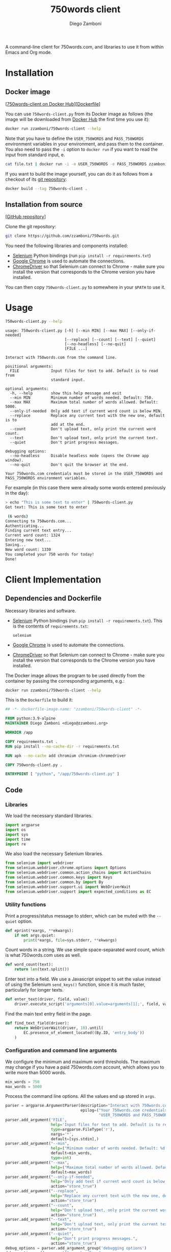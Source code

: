 #+title: 750words client
#+author: Diego Zamboni
#+email: diego@zzamboni.org

A command-line client for 750words.com, and libraries to use it from within Emacs and Org mode.

* Table of Contents :TOC_3:noexport:
- [[#installation][Installation]]
  - [[#docker-image][Docker image]]
  - [[#installation-from-source][Installation from source]]
- [[#usage][Usage]]
- [[#client-implementation][Client Implementation]]
  - [[#dependencies-and-dockerfile][Dependencies and Dockerfile]]
  - [[#code][Code]]
    - [[#libraries][Libraries]]
    - [[#utility-functions][Utility functions]]
    - [[#configuration-and-command-line-arguments][Configuration and command line arguments]]
    - [[#read-new-text][Read new text]]
    - [[#start-up-chrome-using-selenium-and-connect-to-750wordscom][Start up Chrome using Selenium and connect to 750words.com]]
    - [[#authenticate][Authenticate]]
    - [[#do-the-work][Do the work]]
    - [[#finish][Finish]]
- [[#emacs-support][Emacs support]]
  - [[#emacs-integration][Emacs integration]]
    - [[#installation-1][Installation]]
    - [[#usage-1][Usage]]
  - [[#750words-library-implementation][=750words= library implementation]]
    - [[#file-header-required-by-melpa][File header (required by MELPA)]]
    - [[#libraries-and-configuration][Libraries and configuration]]
    - [[#authentication][Authentication]]
    - [[#posting-text-to-750wordscom][Posting text to 750words.com]]
  - [[#ox-750words-org-exporter][=ox-750words= Org exporter]]
    - [[#file-header-required-by-melpa-1][File header (required by MELPA)]]
    - [[#define-the-new-exporter][Define the new exporter]]
    - [[#export-text-to-750wordscom][Export text to 750words.com]]

* Installation
:PROPERTIES:
:CUSTOM_ID: installation
:END:

** Docker image
:PROPERTIES:
:CUSTOM_ID: docker-image
:END:

[[[https://hub.docker.com/r/zzamboni/750words-client][750words-client on Docker Hub]]][[[https://github.com/zzamboni/750words-client/blob/main/Dockerfile][Dockerfile]]]

You can use =750words-client.py= from its Docker image as follows (the image will be downloaded from [[https://hub.docker.com/r/zzamboni/750words-client][Docker Hub]] the first time you use it):

#+begin_src bash
docker run zzamboni/750words-client --help
#+end_src

Note that you have to define the =USER_750WORDS= and =PASS_750WORDS= environment variables in your environment, and pass them to the container. You also need to pass the =-i= option to =docker run= if you want to read the input from standard input, e.

#+begin_src bash
cat file.txt | docker run -i -e USER_750WORDS -e PASS_750WORDS zzamboni/750words-client
#+end_src

If you want to build the image yourself, you can do it as follows from a checkout of its [[https://github.com/zzamboni/750words-client][git repository]]:

#+begin_src bash
docker build --tag 750words-client .
#+end_src

** Installation from source
:PROPERTIES:
:CUSTOM_ID: installation-from-source
:END:

[[[https://github.com/zzamboni/750words-client][GitHub repository]]]

Clone the git repository:

#+begin_src bash
git clone https://github.com/zzamboni/750words.git
#+end_src

You need the following libraries and components installed:

- [[https://selenium-python.readthedocs.io/][Selenium]] Python bindings (run =pip install -r requirements.txt=)
- [[https://www.google.com/chrome/][Google Chrome]] is used to automate the connections.
- [[https://chromedriver.chromium.org/][ChromeDriver]] so that Selenium can connect to Chrome - make sure you install the version that corresponds to the Chrome version you have installed.

You can then copy =750words-client.py= to somewhere in your =$PATH= to use it.

* Usage
:PROPERTIES:
:CUSTOM_ID: usage
:END:

#+begin_src bash :results output :exports both
750words-client.py --help
#+end_src

#+RESULTS:
#+begin_example
usage: 750words-client.py [-h] [--min MIN] [--max MAX] [--only-if-needed]
                          [--replace] [--count] [--text] [--quiet]
                          [--no-headless] [--no-quit]
                          [FILE ...]

Interact with 750words.com from the command line.

positional arguments:
  FILE              Input files for text to add. Default is to read from
                    standard input.

optional arguments:
  -h, --help        show this help message and exit
  --min MIN         Minimum number of words needed. Default: 750.
  --max MAX         Maximum total number of words allowed. Default: 5000.
  --only-if-needed  Only add text if current word count is below MIN.
  --replace         Replace any current text with the new one, default is to
                    add at the end.
  --count           Don't upload text, only print the current word count.
  --text            Don't upload text, only print the current text.
  --quiet           Don't print progress messages.

debugging options:
  --no-headless     Disable headless mode (opens the Chrome app window).
  --no-quit         Don't quit the browser at the end.

Your 750words.com credentials must be stored in the USER_750WORDS and
PASS_750WORDS environment variables.
#+end_example

For example (in this case there were already some words entered previously in the day):

#+begin_src bash
> echo "This is some text to enter" | 750words-client.py
Got text: This is some text to enter

 (6 words)
Connecting to 750words.com...
Authenticating...
Finding current text entry...
Current word count: 1324
Entering new text...
Saving...
New word count: 1330
You completed your 750 words for today!
Done!
#+end_src

* Client Implementation
:PROPERTIES:
:CUSTOM_ID: client-implementation
:END:
** Dependencies and Dockerfile
   :PROPERTIES:
   :CUSTOM_ID: dependencies-and-dockerfile
   :END:

Necessary libraries and software.

- [[https://selenium-python.readthedocs.io/][Selenium]] Python bindings (run =pip install -r requirements.txt=). This is the contents of =requirements.txt=:
  #+begin_src text :tangle requirements.txt
selenium
  #+end_src
- [[https://www.google.com/chrome/][Google Chrome]] is used to automate the connections.
- [[https://chromedriver.chromium.org/][ChromeDriver]] so that Selenium can connect to Chrome - make sure you install the version that corresponds to the Chrome version you have installed.

The Docker image allows the program to be used directly from the container by passing the corresponding arguments, e.g.:
#+begin_src bash
docker run zzamboni/750words-client --help
#+end_src

This is the =Dockerfile= to build it:

#+begin_src dockerfile :tangle Dockerfile
## -*- dockerfile-image-name: "zzamboni/750words-client" -*-

FROM python:3.9-alpine
MAINTAINER Diego Zamboni <diego@zzamboni.org>

WORKDIR /app

COPY requirements.txt .
RUN pip install --no-cache-dir -r requirements.txt

RUN apk --no-cache add chromium chromium-chromedriver

COPY 750words-client.py .

ENTRYPOINT [ "python", "/app/750words-client.py" ]
#+end_src

** Code
:PROPERTIES:
:header-args:python: :tangle (concat (file-name-sans-extension (buffer-file-name)) ".py") :shebang "#!/usr/bin/env python3"
:header-args: :mkdirp yes :comments no
:END:

*** Libraries

We load the necessary standard libraries.

#+begin_src python
import argparse
import os
import sys
import time
import re
#+end_src

We also load the necessary Selenium libraries.

#+begin_src python
from selenium import webdriver
from selenium.webdriver.chrome.options import Options
from selenium.webdriver.common.action_chains import ActionChains
from selenium.webdriver.common.keys import Keys
from selenium.webdriver.common.by import By
from selenium.webdriver.support.ui import WebDriverWait
from selenium.webdriver.support import expected_conditions as EC
#+end_src

*** Utility functions

Print a progress/status message to stderr, which can be muted with the =--quiet= option.

#+begin_src python
def eprint(*eargs, **ekwargs):
    if not args.quiet:
        print(*eargs, file=sys.stderr, **ekwargs)
#+end_src

Count words in a string. We use simple space-separated word count, which is what 750words.com uses as well.

#+begin_src python
def word_count(text):
    return len(text.split())
#+end_src

Enter text into a field. We use a Javascript snippet to set the value instead of using the Selenium =send_keys()= function, since it is much faster, particularly for longer texts.

#+begin_src python
def enter_text(driver, field, value):
    driver.execute_script('arguments[0].value=arguments[1];', field, value)
#+end_src

Find the main text entry field in the page.

#+begin_src python
def find_text_field(driver):
    return WebDriverWait(driver, 10).until(
        EC.presence_of_element_located((By.ID, 'entry_body'))
    )
#+end_src
*** Configuration and command line arguments

We configure the minimum and maximum word thresholds. The maximum may change if you have a paid 750words.com account, which allows you to write more than 5000 words.

#+begin_src python
min_words = 750
max_words = 5000
#+end_src

Process the command line options. All the values end up stored in =args=.

#+begin_src python
parser = argparse.ArgumentParser(description="Interact with 750words.com from the command line.",
                                 epilog=("Your 750words.com credentials must be stored in the "
                                         "USER_750WORDS and PASS_750WORDS environment variables."))
parser.add_argument('FILE',
                    help='Input files for text to add. Default is to read from standard input.',
                    type=argparse.FileType('r'),
                    nargs='*',
                    default=[sys.stdin],)
parser.add_argument("--min",
                    help=("Minimum number of words needed. Default: %d." % min_words),
                    default=min_words,
                    type=int)
parser.add_argument("--max",
                    help=("Maximum total number of words allowed. Default: %d." % max_words),
                    default=max_words)
parser.add_argument("--only-if-needed",
                    help="Only add text if current word count is below MIN.",
                    action="store_true")
parser.add_argument("--replace",
                    help="Replace any current text with the new one, default is to add at the end.",
                    action="store_true")
parser.add_argument("--count",
                    help="Don't upload text, only print the current word count.",
                    action="store_true")
parser.add_argument("--text",
                    help="Don't upload text, only print the current text.",
                    action="store_true")
parser.add_argument("--quiet",
                    help="Don't print progress messages.",
                    action="store_true")
debug_options = parser.add_argument_group('debugging options')
debug_options.add_argument("--no-headless",
                           help="Disable headless mode (opens the Chrome app window).",
                           action="store_true")
debug_options.add_argument("--no-quit",
                           help="Don't quit the browser at the end.",
                           action="store_true")
args = parser.parse_args()
#+end_src

Verify that the username and password have been provided through the corresponding environment variables, otherwise fail.

#+begin_src python
username = os.getenv('USER_750WORDS') or None
password = os.getenv('PASS_750WORDS') or None

if not(username and password):
    eprint("Please set the USER_750WORDS/PASS_750WORDS environment variables")
    sys.exit(1)
#+end_src

*** Read new text
   :PROPERTIES:
   :CUSTOM_ID: read-text-from-stdin
   :END:

Text is read from the provided files (default STDIN) only if =--count= and =--text= are not given. We also count how many words it contains.

#+begin_src python
text = ""
text_count = 0
if not (args.count or args.text):
    for infile in args.FILE:
        text = text + infile.read() + "\n"
    text_count = word_count(text)
    eprint("Got text: " + text + (" (%d words)" % text_count))
#+end_src

*** Start up Chrome using Selenium and connect to 750words.com
   :PROPERTIES:
   :CUSTOM_ID: start-up-chrome-using-selenium-and-connect-to-750words.com
   :END:

Start Chrome using the necessary options. These options ensure that [[https://www.intricatecloud.io/2019/05/running-webdriverio-tests-using-headless-chrome-inside-a-container/][Chrome runs well inside a Docker container]].

#+begin_src python
opts = Options()
opts.add_argument("--window-size=1200,800")
if not args.no_headless:
    opts.add_argument("--headless")
opts.add_argument("--no-sandbox")
opts.add_argument("--disable-gpu")
opts.add_argument("--verbose")
opts.add_argument("--disable-setuid-sandbox")
opts.add_argument("--disable-dev-shm-usage")
opts.add_argument("--disable-infobars")
opts.add_argument("--disable-popup-blocking")

driver = webdriver.Chrome(options=opts)
#+end_src

Now load the website's authentication screen.

#+begin_src python
eprint("Connecting to 750words.com...")
driver.get('https://750words.com/auth')
#+end_src

*** Authenticate
   :PROPERTIES:
   :CUSTOM_ID: authenticate
   :END:

Find the authentication form inside the page.

#+begin_src python
eprint("Authenticating...")
login_form = WebDriverWait(driver, 10).until(
    EC.presence_of_element_located((By.ID, 'signin_form'))
)
#+end_src

If found, find the username/password fields and send the correct information, else signal an error.

#+begin_src python
if login_form:
    user_field = driver.find_element(By.ID, 'person_email_address')
    password_field = driver.find_element(By.ID,'person_password')
    enter_text(driver, user_field, username)
    enter_text(driver, password_field, password)
    login_form.submit()
else:
    raise BaseException("Could not find login form in https://750words.com/auth")
#+end_src

*** Do the work
   :PROPERTIES:
   :CUSTOM_ID: enter-text
   :END:

By now we should be in the 750words.com main "Today" page, which contains a big text field for entering today's words. So the first thing we do is find that field.

#+begin_src python
eprint("Finding current text entry...")
# We use WebDriverWait to wait (with a limit) until the page is loaded and the
# necessary element appears.
# text_field = driver.find_element_by_id('entry_body')
text_field = find_text_field(driver)
#+end_src

Finally, we can perform the requested actions with the text according to the options.

#+begin_src python
if text_field:
    # Get current text and word count
    current_text = text_field.get_attribute("value")
    current_word_count = word_count(current_text)

    # If --count is given, print the word count
    if args.count:
        print("Current word count: "+str(current_word_count))

    # If --text is given, print the text
    if args.text:
        print(current_text)

    # Otherwise, prepare to enter text
    if not (args.count or args.text):
        add_text = True
        # Print current word count also when adding text, but this can be
        # controlled with --quiet
        eprint("Current word count: "+str(current_word_count))
        # If --only-if-needed is used without --replace, we need to check if we
        # already have enough words
        if (not args.replace) and args.only_if_needed and (current_word_count >= args.min):
            eprint("Word count is already enough, not entering text.")
            add_text = False

        # Finally we get to entering new text
        if add_text:
            # First clear the field if --replace was used
            if args.replace:
                eprint("Clearing existing text...")
                current_text = ""
                current_word_count = 0

            # Check if the end text would have more words than the maximum
            # allowed, and in that case trim it down.
            if (current_word_count + text_count) > args.max:
                new_word_count = args.max - current_word_count
                eprint("Trimming new text to %d words to keep total below %d" % (new_word_count, args.max))
                text = ''.join(re.findall(r'\S+\s*', text)[:new_word_count])

            # Enter the new text in the text field
            eprint("Entering new text...")
            enter_text(driver, text_field, current_text + text)
            text_field.send_keys("\n")

            # Send Ctrl-s to force save
            eprint("Saving...")
            text_field.send_keys(Keys.CONTROL, "s")
            time.sleep(1)

            # 750words issues a warning dialog if the word count gets reduced by
            # a lot when saving the text. This might happen with --replace, so
            # we catch it. If the dialog appears, we click "Save anyway". Note
            # that the <div id="losing_words"> element is always there, but
            # normally empty, so we need to check if it contains any text
            # instead of its existence.
            warning_dialog_text = driver.find_element(By.XPATH, '//div[@id="losing_words"]').text
            if warning_dialog_text:
                eprint("Got the reduced-word-count warning dialog, clicking 'Save anyway'")
                # Press Enter to select the default button, which is "Save anyway"
                driver.switch_to.active_element.send_keys(Keys.ENTER)

            eprint("Reloading page to ensure save succeeded")
            # Disable "Are you sure?" alert on reload
            driver.execute_script("window.onbeforeunload = function() {};")
            driver.refresh()
            time.sleep(1)

            # Get new text and word count
            text_field = find_text_field(driver)
            new_text = text_field.get_attribute("value")
            new_word_count = word_count(new_text)
            eprint("New word count: %d" % new_word_count)
            if new_word_count >= args.min:
                eprint("You completed your %d words for today!" % args.min)
else:
    raise BaseException("Could not find text entry form in page.")
#+end_src

*** Finish
   :PROPERTIES:
   :CUSTOM_ID: finish
   :END:

We close the driver, which also quits the Chrome instance.

#+begin_src python
eprint("Done!")
if not args.no_quit:
    driver.quit()
#+end_src
* Emacs support

The code below integrates =750words-client= into Emacs, so I can post text directly from the current buffer. The library is called =750words=, and tangled to =750words.el=.

** Emacs integration
:PROPERTIES:
:CUSTOM_ID: emacs-integration
:END:

The =750words= Emacs library allows using the =750words-client= command line program to post text from within Emacs. With it, you can post an entire buffer, or a selected region. Support for =auth-sources= is provided so you don't have to store your credentials in your Emacs config. Additionally, the =ox-750words= library enables an Org exporter which posts the contents of your Org buffer, region or subtree to 750words.com, converting it first to Markdown, which is understood by 750words.com.

*** Installation
:PROPERTIES:
:CUSTOM_ID: emacs-installation
:END:

First, you need to have the =750words-client.py= command line installed, or its Docker image.

For now the library is not yet in MELPA, so you need to install it from this repository. If you use Doom Emacs, you can add the following line to your =package.el= file:

#+begin_src emacs-lisp :tangle no
(package! 750words
  :recipe (:host github
           :repo "zzamboni/750words-client"
           :files ("*.el")))
#+end_src

And then load it from your =config.el= as follows. You only need to load =ox-750words= if you want to use the exporter from within Org mode.

#+begin_src emacs-lisp :tangle no
(use-package! 750words)
(use-package! ox-750words)
#+end_src

If you prefer to install by hand, you can clone this repository, store the =750words.el= and =ox-750words.el= files somewhere in your =load-path=, and load them as follows:

#+begin_src emacs-lisp :tangle no
(require '750words)
(require 'ox-750words)
#+end_src

*** Usage
:PROPERTIES:
:CUSTOM_ID: emacs-usage
:END:

If you use =auth-sources=, you can store your 750words.com credentials by storing them in the appropriate store associated with the host "750words.com". For example, if variable =auth-sources= contains =~/.authinfo.gpg=, you can add a line in the following format:

#+begin_src text
machine 750words.com login <email address> password <password>
#+end_src

You can then run =750words-credentials-setenv= to read the credentials and store them in the correct environment variables.

*Note:* If the auth-source you use supports entry creation (for example, =~/.authinfo.gpg= does) you can run =C-u M-x 750words-credentials-setenv= - you will be prompted for your credentials and they will be automatically stored.

After you have loaded your credentials, you can use the following commands to post text:

- =M-x 750words-region-or-buffer=: if you have a region selected, it will be posted. Otherwise, the whole buffer will be posted.
- =M-x 750words-region=: post the currently selected region (issues an error if no region is selected).
- =M-x 750words-buffer=: post the entire current buffer.
- If you are in an Org buffer and loaded =ox-750words=, you can open the export screen (=C-c C-e=) and find the item =[7] Post to 750words.com= inside the =[m] Export to Markdown= section to post your current Org file in Markdown format.
- From LISP, you can also use =(750words-file FILENAME)= to post the contents of =FILENAME=.
By default, the =750words-client.py= is executed, assuming you have it installed. If you want to use its [[https://hub.docker.com/r/zzamboni/750words-client][Docker image]], you can configure it as follows:

#+begin_src emacs-lisp
(setq 750words-client-command "cat %s | docker run -i -e USER_750WORDS -e PASS_750WORDS zzamboni/750words-client")
#+end_src

** =750words= library implementation
:PROPERTIES:
:header-args:emacs-lisp: :tangle 750words.el
:header-args: :mkdirp yes :comments no
:END:

# Note: the text in this section is line-wrapped to make it more readable when
# tangled using the :comments both option.

*** File header (required by MELPA)

#+begin_src emacs-lisp
;;; 750words.el --- Emacs integration and Org exporter for 750words.com -*- lexical-binding: t; -*-
;;
;; Copyright (C) 2021 Diego Zamboni
;;
;; Author: Diego Zamboni <https://github.com/zzamboni>
;; Maintainer: Diego Zamboni <diego@zzamboni.org>
;; Created: June 10, 2021
;; Modified: June 10, 2021
;; Version: 0.0.1
;; Keywords: files, org, writing
;; Homepage: https://github.com/zzamboni/750words-client
;; Package-Requires: ((emacs "24.4"))
;;
;; This file is not part of GNU Emacs.
;;
;; Licensed under the Apache License, Version 2.0 (the "License");
;; you may not use this file except in compliance with the License.
;; You may obtain a copy of the License at
;;
;;     https://www.apache.org/licenses/LICENSE-2.0
;;
;; Unless required by applicable law or agreed to in writing, software
;; distributed under the License is distributed on an "AS IS" BASIS,
;; WITHOUT WARRANTIES OR CONDITIONS OF ANY KIND, either express or implied.
;; See the License for the specific language governing permissions and
;; limitations under the License.
;; 
;;; Commentary:
;;
;; This package provides functions for posting text from Emacs to the
;; 750words.com website. It includes two libraries:
;; 
;; - `750words' contains functions to handle authentication and to post a file,
;;   the current buffer or current selected region to 750words.com.
;; - `ox-750words'' defines an Org exporter to convert Org text to Markdown and
;;   then post it to 750words.com
;; 
;; See https://github.com/zzamboni/750words-client for full usage instructions.
;;
;;; Code:

#+end_src

*** Libraries and configuration

We use the =auth-source= library for the authentication functions.

#+begin_src emacs-lisp
(require 'auth-source)
#+end_src

The only configurable variable is the one that contains the command to run to post text to 750words.com.

#+begin_src emacs-lisp
(defvar 750words-client-command "750words-client.py %s"

  "Program to call to post text to 750words.com.

It must contain one '%s' representing the file in which the text
will be stored before calling it. If you want to use the
750words-client Docker container, you can set it as follows:

\(setq 750words-client-command \"cat %s | docker run -i -e USER_750WORDS -e PASS_750WORDS zzamboni/750words-client\"\)")
#+end_src

*** Authentication

Next we define functions to fetch/store the credentials, and also to store them in the necessary environment variables. The function you would normally use is =750words-credentials-setenv= before calling one of the functions that post text.

#+begin_src emacs-lisp
(defun 750words-credentials (&optional create)
  "Fetch/create 750words.com credentials.

Search credentials from 750words.com in the configured
`auth-sources'. For example, if `auth-sources' contains
`~/.authinfo.gpg', you can add a line like this to it:

machine 750words.com login <your@email> password <your-password>

If the CREATE argument is t, the credentials are prompted for and
a function returned to save them.

Returns a list containing the following elements: the
750words.com username, the password, and a function which must be
called to save them. For an example of how to use it, see
`750words-credentials-setenv'."
  (let* ((auth-source-creation-prompts
          '((user  . "750words.com username: ")
            (secret . "750words.com password for %u: ")))
         (found (nth 0 (auth-source-search :max 1
                                           :host "750words.com"
                                           :require '(:user :secret)
                                           :create create))))
    (if found
        (list (plist-get found :user)
              (let ((secret (plist-get found :secret)))
                (if (functionp secret)
                    (funcall secret)
                  secret))
              (plist-get found :save-function))
      nil)))
#+end_src

#+begin_src emacs-lisp
(defun 750words-credentials-setenv (&optional save)
  "Fetch 750words.com credentials and store them in environment variables.

Call `750words-credentials' to fetch the credentials, and stores
the username and password in the USER_750WORDS and PASS_750WORDS
environment variables, respectively, so that they can be used by
750words-client.

If SAVE is t or if called interactively with a prefix argument,
prompt for the credentials if they are not found, and save them
to the configured auth source."
  (interactive "P")
  (let ((creds (750words-credentials save)))
    (when creds
      (setenv "USER_750WORDS" (nth 0 creds))
      (setenv "PASS_750WORDS" (nth 1 creds))
      (when (functionp (nth 2 creds))
        (funcall (nth 2 creds))))))
#+end_src

*** Posting text to 750words.com
Finally we get to the functions that do the actual work!

=750word-file= is the main backbone - it receives a filename, and posts it to 750words.com using =750words-client-command=, running it asynchronously and displaying the progress in a separate buffer, which is converted to =special-mode= at the end.

#+begin_src emacs-lisp
(defun 750words-file (fname)
  "Post a file to 750words.com.

Post the contents of FNAME to 750words.com."
  ;; From https://emacs.stackexchange.com/a/42174/11843: Execute the command
  ;; asynchronously, and set up a sentinel to detect when the process ends and
  ;; set up its buffer to special-mode, so that it can be easily dismissed by
  ;; the user by pressing `q'.
  (let* ((output-buffer-name "*750words-client-command*")
         (output-buffer (generate-new-buffer output-buffer-name))
         (cmd (format 750words-client-command fname))
         (proc (progn
                 (async-shell-command cmd output-buffer)
                 (get-buffer-process output-buffer))))
    (if (process-live-p proc)
        (set-process-sentinel
         proc
         (apply-partially #'750words--post-process-fn output-buffer))
      (message "Running '%s' failed." cmd))))
#+end_src

The previous function uses =750words--post-process-fn= to make it easier to see the results and clean up when the command is finished.

#+begin_src emacs-lisp
(defun 750words--post-process-fn (output-buffer-name process signal)
  "Switch to output buffer and set to `special-mode' when process exits.

This function gets called when the 750words-client PROCESS
finishes with an exit SIGNAL. Switch to its output buffer as
indicated by OUTPUT-BUFFER-NAME and set it to `special-mode',
which makes it read-only and the user can dismiss it by pressing
`q'."
  (when (memq (process-status process) '(exit signal))
    (switch-to-buffer-other-window output-buffer-name)
    (special-mode)
    (shell-command-sentinel process signal)))
#+end_src

=750words-region= posts an arbitrary region of the current buffer to 750words.com. When called interactively, it fetches the currently selected region, and produces an error if no region is selected.

#+begin_src emacs-lisp
(defun 750words-region (start end)
  "Post the current region to 750words.com.

If run interactively with a region selected, it will post the
content of the region.

When called from LISP, pass START and END arguments to indicate
the part of the buffer to post."
  (interactive "r")
  (let* ((fname (make-temp-file "750words")))
    ;; Write the region to a temporary file
    (write-region start end fname)
    ;; Post the temporary file
    (750words-file fname)))
#+end_src

=750words-buffer= is simply a wrapper around =750words-region= which passes the whole buffer as the region to post.

#+begin_src emacs-lisp
(defun 750words-buffer ()
  "Post the current buffer to 750words.com.

Posts the entire contents of the current buffer. If you want to
post only a part of it, see `750words-region' or
`750words-region-or-buffer'."
  (interactive)
  (750words-region (point-min) (point-max)))
#+end_src

Finally, =750words-region-or-buffer= calls one of the above functions depending on whether a region is currently selected.

#+begin_src emacs-lisp
(defun 750words-region-or-buffer ()
  "Post the current region or the whole buffer to 750words.com.

If a region is selected, post it, otherwise post the whole
buffer."
  (interactive)
  (if (region-active-p)
      (750words-region (point) (mark))
    (750words-buffer)))
#+end_src

We signal the package provided by this file.

#+begin_src emacs-lisp
(provide '750words)
;;; 750words.el ends here
#+end_src

** =ox-750words= Org exporter
:PROPERTIES:
:header-args:emacs-lisp: :tangle ox-750words.el
:header-args: :mkdirp yes :comments no
:END:

The =ox-750words= library is an Org mode exporter which converts Org text to Markdown (since 750words.com understands Markdown) and posts it. It uses the =750words= library in the backend.

*** File header (required by MELPA)

#+begin_src emacs-lisp
;;; ox-750words.el --- Org mode exporter for 750words.com -*- lexical-binding: t; -*-
;;
;; Copyright (C) 2021 Diego Zamboni
;;
;; Author: Diego Zamboni <https://github.com/zzamboni>
;; Maintainer: Diego Zamboni <diego@zzamboni.org>
;; Created: June 10, 2021
;; Modified: June 10, 2021
;; Version: 0.0.1
;; Keywords: files, org, writing
;; Homepage: https://github.com/zzamboni/750words-client
;; Package-Requires: ((emacs "24.4") (750words "0.0.1"))
;;
;; This file is not part of GNU Emacs.
;;
;; Licensed under the Apache License, Version 2.0 (the "License");
;; you may not use this file except in compliance with the License.
;; You may obtain a copy of the License at
;;
;;     https://www.apache.org/licenses/LICENSE-2.0
;;
;; Unless required by applicable law or agreed to in writing, software
;; distributed under the License is distributed on an "AS IS" BASIS,
;; WITHOUT WARRANTIES OR CONDITIONS OF ANY KIND, either express or implied.
;; See the License for the specific language governing permissions and
;; limitations under the License.
;;
;;; Commentary:
;;
;; An Org exporter which converts Org to Markdown and posts it to 750words.com.
;;
;; See https://github.com/zzamboni/750words-client for full usage instructions.
;;
;;; Code:
#+end_src

*** Define the new exporter

We define the '750words export backend as derived from the Markdown exporter, and add its menu item under the Markdown menu.

#+begin_src emacs-lisp
(require '750words)
(require 'ox-md)

(org-export-define-derived-backend '750words 'md
  :menu-entry
  '(?m 1
       ((?7 "Post to 750words.com"
            (lambda (_a s v _b) (org-750words-export-to-750words s v))))))
#+end_src

*** Export text to 750words.com

#+begin_src emacs-lisp
(defun org-750words-export-to-750words (subtreep visible-only)
  "Post Org text to 750words.com.

The Org buffer is first converted to Markdown using ox-md, and
the result posted to 750words.com.

When optional argument SUBTREEP is non-nil, export the sub-tree
at point, extracting information from the headline properties
first.

When optional argument VISIBLE-ONLY is non-nil, don't export
contents of hidden elements."
  (let* ((outfile (make-temp-file "ox-750words"))
         (org-export-with-smart-quotes nil))
    (org-export-to-file 'md outfile nil subtreep visible-only)
    (750words-file outfile)))
#+end_src

#+begin_src emacs-lisp
(provide 'ox-750words)
;;; ox-750words.el ends here
#+end_src
